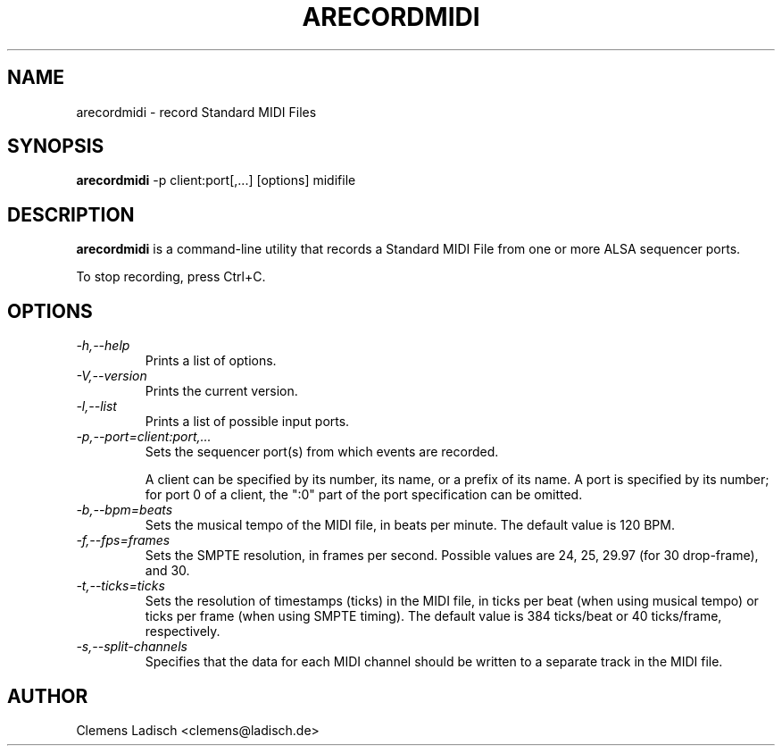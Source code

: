.TH ARECORDMIDI 1 "22 Feb 2004"

.SH NAME
arecordmidi - record Standard MIDI Files

.SH SYNOPSIS
.B arecordmidi
-p client:port[,...] [options] midifile

.SH DESCRIPTION
.B arecordmidi
is a command-line utility that records a Standard MIDI File from one or
more ALSA sequencer ports.

To stop recording, press Ctrl+C.

.SH OPTIONS

.TP
.I -h,--help
Prints a list of options.

.TP
.I -V,--version
Prints the current version.

.TP
.I -l,--list
Prints a list of possible input ports.

.TP
.I -p,--port=client:port,...
Sets the sequencer port(s) from which events are recorded.

A client can be specified by its number, its name, or a prefix of its
name. A port is specified by its number; for port 0 of a client, the
":0" part of the port specification can be omitted.

.TP
.I -b,--bpm=beats
Sets the musical tempo of the MIDI file, in beats per minute.
The default value is 120 BPM.

.TP
.I -f,--fps=frames
Sets the SMPTE resolution, in frames per second.
Possible values are 24, 25, 29.97 (for 30 drop-frame), and 30.

.TP
.I -t,--ticks=ticks
Sets the resolution of timestamps (ticks) in the MIDI file,
in ticks per beat (when using musical tempo) or ticks per frame
(when using SMPTE timing).
The default value is 384 ticks/beat or 40 ticks/frame, respectively.

.TP
.I -s,--split-channels
Specifies that the data for each MIDI channel should be written to a
separate track in the MIDI file.

.SH AUTHOR
Clemens Ladisch <clemens@ladisch.de>
